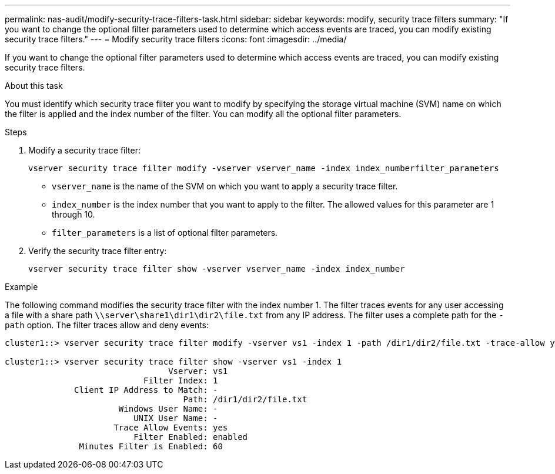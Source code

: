 ---
permalink: nas-audit/modify-security-trace-filters-task.html
sidebar: sidebar
keywords: modify, security trace filters
summary: "If you want to change the optional filter parameters used to determine which access events are traced, you can modify existing security trace filters."
---
= Modify security trace filters
:icons: font
:imagesdir: ../media/

[.lead]
If you want to change the optional filter parameters used to determine which access events are traced, you can modify existing security trace filters.

.About this task

You must identify which security trace filter you want to modify by specifying the storage virtual machine (SVM) name on which the filter is applied and the index number of the filter. You can modify all the optional filter parameters.

.Steps

. Modify a security trace filter:
+
`vserver security trace filter modify -vserver vserver_name -index index_numberfilter_parameters`
+
** `vserver_name` is the name of the SVM on which you want to apply a security trace filter.
** `index_number` is the index number that you want to apply to the filter. The allowed values for this parameter are 1 through 10.
** `filter_parameters` is a list of optional filter parameters.
. Verify the security trace filter entry:
+
`vserver security trace filter show -vserver vserver_name -index index_number`

.Example

The following command modifies the security trace filter with the index number 1. The filter traces events for any user accessing a file with a share path `\\server\share1\dir1\dir2\file.txt` from any IP address. The filter uses a complete path for the `-path` option. The filter traces allow and deny events:

----
cluster1::> vserver security trace filter modify -vserver vs1 -index 1 -path /dir1/dir2/file.txt -trace-allow yes

cluster1::> vserver security trace filter show -vserver vs1 -index 1
                                 Vserver: vs1
                            Filter Index: 1
              Client IP Address to Match: -
                                    Path: /dir1/dir2/file.txt
                       Windows User Name: -
                          UNIX User Name: -
                      Trace Allow Events: yes
                          Filter Enabled: enabled
               Minutes Filter is Enabled: 60
----

